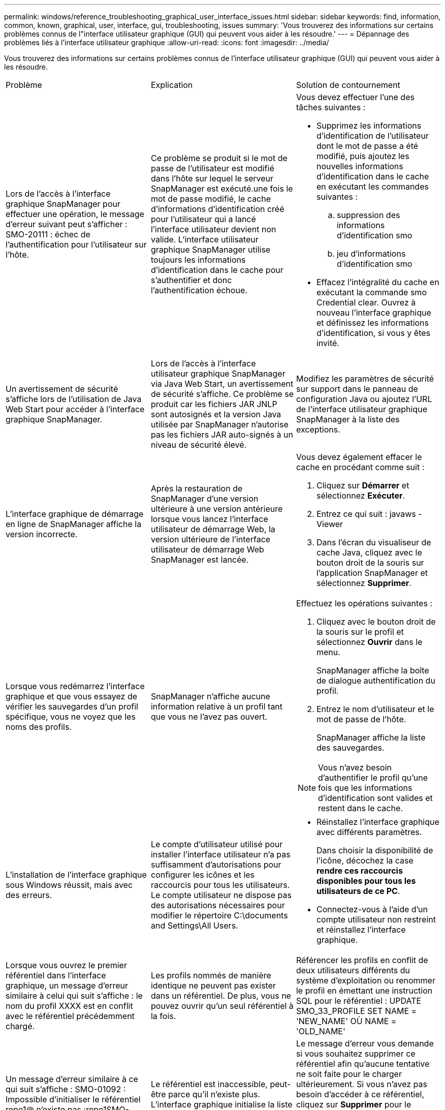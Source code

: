---
permalink: windows/reference_troubleshooting_graphical_user_interface_issues.html 
sidebar: sidebar 
keywords: find, information, common, known, graphical, user, interface, gui, troubleshooting, issues 
summary: 'Vous trouverez des informations sur certains problèmes connus de l"interface utilisateur graphique (GUI) qui peuvent vous aider à les résoudre.' 
---
= Dépannage des problèmes liés à l'interface utilisateur graphique
:allow-uri-read: 
:icons: font
:imagesdir: ../media/


[role="lead"]
Vous trouverez des informations sur certains problèmes connus de l'interface utilisateur graphique (GUI) qui peuvent vous aider à les résoudre.

|===


| Problème | Explication | Solution de contournement 


 a| 
Lors de l'accès à l'interface graphique SnapManager pour effectuer une opération, le message d'erreur suivant peut s'afficher : SMO-20111 : échec de l'authentification pour l'utilisateur sur l'hôte.
 a| 
Ce problème se produit si le mot de passe de l'utilisateur est modifié dans l'hôte sur lequel le serveur SnapManager est exécuté.une fois le mot de passe modifié, le cache d'informations d'identification créé pour l'utilisateur qui a lancé l'interface utilisateur devient non valide. L'interface utilisateur graphique SnapManager utilise toujours les informations d'identification dans le cache pour s'authentifier et donc l'authentification échoue.
 a| 
Vous devez effectuer l'une des tâches suivantes :

* Supprimez les informations d'identification de l'utilisateur dont le mot de passe a été modifié, puis ajoutez les nouvelles informations d'identification dans le cache en exécutant les commandes suivantes :
+
.. suppression des informations d'identification smo
.. jeu d'informations d'identification smo


* Effacez l'intégralité du cache en exécutant la commande smo Credential clear. Ouvrez à nouveau l'interface graphique et définissez les informations d'identification, si vous y êtes invité.




 a| 
Un avertissement de sécurité s'affiche lors de l'utilisation de Java Web Start pour accéder à l'interface graphique SnapManager.
 a| 
Lors de l'accès à l'interface utilisateur graphique SnapManager via Java Web Start, un avertissement de sécurité s'affiche. Ce problème se produit car les fichiers JAR JNLP sont autosignés et la version Java utilisée par SnapManager n'autorise pas les fichiers JAR auto-signés à un niveau de sécurité élevé.
 a| 
Modifiez les paramètres de sécurité sur support dans le panneau de configuration Java ou ajoutez l'URL de l'interface utilisateur graphique SnapManager à la liste des exceptions.



 a| 
L'interface graphique de démarrage en ligne de SnapManager affiche la version incorrecte.
 a| 
Après la restauration de SnapManager d'une version ultérieure à une version antérieure lorsque vous lancez l'interface utilisateur de démarrage Web, la version ultérieure de l'interface utilisateur de démarrage Web SnapManager est lancée.
 a| 
Vous devez également effacer le cache en procédant comme suit :

. Cliquez sur *Démarrer* et sélectionnez *Exécuter*.
. Entrez ce qui suit : javaws -Viewer
. Dans l'écran du visualiseur de cache Java, cliquez avec le bouton droit de la souris sur l'application SnapManager et sélectionnez *Supprimer*.




 a| 
Lorsque vous redémarrez l'interface graphique et que vous essayez de vérifier les sauvegardes d'un profil spécifique, vous ne voyez que les noms des profils.
 a| 
SnapManager n'affiche aucune information relative à un profil tant que vous ne l'avez pas ouvert.
 a| 
Effectuez les opérations suivantes :

. Cliquez avec le bouton droit de la souris sur le profil et sélectionnez *Ouvrir* dans le menu.
+
SnapManager affiche la boîte de dialogue authentification du profil.

. Entrez le nom d'utilisateur et le mot de passe de l'hôte.
+
SnapManager affiche la liste des sauvegardes.




NOTE: Vous n'avez besoin d'authentifier le profil qu'une fois que les informations d'identification sont valides et restent dans le cache.



 a| 
L'installation de l'interface graphique sous Windows réussit, mais avec des erreurs.
 a| 
Le compte d'utilisateur utilisé pour installer l'interface utilisateur n'a pas suffisamment d'autorisations pour configurer les icônes et les raccourcis pour tous les utilisateurs. Le compte utilisateur ne dispose pas des autorisations nécessaires pour modifier le répertoire C:\documents and Settings\All Users.
 a| 
* Réinstallez l'interface graphique avec différents paramètres.
+
Dans choisir la disponibilité de l'icône, décochez la case *rendre ces raccourcis disponibles pour tous les utilisateurs de ce PC*.

* Connectez-vous à l'aide d'un compte utilisateur non restreint et réinstallez l'interface graphique.




 a| 
Lorsque vous ouvrez le premier référentiel dans l'interface graphique, un message d'erreur similaire à celui qui suit s'affiche : le nom du profil XXXX est en conflit avec le référentiel précédemment chargé.
 a| 
Les profils nommés de manière identique ne peuvent pas exister dans un référentiel. De plus, vous ne pouvez ouvrir qu'un seul référentiel à la fois.
 a| 
Référencer les profils en conflit de deux utilisateurs différents du système d'exploitation ou renommer le profil en émettant une instruction SQL pour le référentiel : UPDATE SMO_33_PROFILE SET NAME = 'NEW_NAME' OÙ NAME = 'OLD_NAME'



 a| 
Un message d'erreur similaire à ce qui suit s'affiche : SMO-01092 : Impossible d'initialiser le référentiel repo1@ n'existe pas :repo1SMO-11006 : Impossible de résoudre l'hôte n'existe pas
 a| 
Le référentiel est inaccessible, peut-être parce qu'il n'existe plus. L'interface graphique initialise la liste des référentiels à partir du fichier d'informations d'identification.
 a| 
Le message d'erreur vous demande si vous souhaitez supprimer ce référentiel afin qu'aucune tentative ne soit faite pour le charger ultérieurement. Si vous n'avez pas besoin d'accéder à ce référentiel, cliquez sur *Supprimer* pour le supprimer de la vue GUI. Ceci supprime la référence au référentiel dans le fichier d'informations d'identification et l'interface graphique ne tente pas de charger à nouveau le référentiel.



 a| 
SnapManager prend plus de temps à charger l'arborescence de la base de données et affiche un message d'erreur de délai d'attente dans l'interface graphique de SnapManager.
 a| 
Lorsque vous essayez d'effectuer une opération de sauvegarde partielle à partir de l'interface utilisateur graphique SnapManager, SnapManager tente de charger les informations d'identification de tous les profils. En cas d'entrées non valides, SnapManager tente de valider l'entrée et un message d'erreur de délai d'attente s'affiche alors.
 a| 
Supprimez les informations d'identification de l'hôte, du référentiel et du profil inutilisés à l'aide de la commande de suppression des informations d'identification de l'interface de ligne de commande (CLI) de SnapManager.



 a| 
Les scripts personnalisés permettant l'activité de prétraitement ou de post-traitement avant ou après les opérations de sauvegarde, de restauration ou de clonage ne sont pas visibles depuis l'interface graphique de SnapManager.
 a| 
Lorsque vous ajoutez des scripts personnalisés à l'emplacement personnalisé de sauvegarde, de restauration ou de clonage du script après le démarrage de l'assistant correspondant, les scripts personnalisés ne s'affichent pas sous la liste scripts disponibles.
 a| 
Redémarrez le serveur hôte SnapManager, puis ouvrez l'interface graphique SnapManager.



 a| 
Vous ne pouvez pas utiliser le fichier XML de spécification clone créé dans SnapManager (version 3.1 ou antérieure) pour l'opération de clonage.
 a| 
À partir de SnapManager 3.2 pour Oracle, la section de spécification de tâche (spécification de tâche) est fournie sous forme de fichier XML de spécification de tâche distinct.
 a| 
Si vous utilisez SnapManager 3.2 pour Oracle, vous devez supprimer la section des spécifications de tâche du fichier XML de spécifications des clones ou créer un nouveau fichier XML de spécifications des clones.SnapManager 3.3 ou version ultérieure ne prend pas en charge le fichier XML de spécification des clones créé dans SnapManager 3.2 ou versions antérieures.



 a| 
L'opération SnapManager sur l'interface graphique ne se poursuit pas après avoir effacé les informations d'identification de l'utilisateur en utilisant la commande d'effacement des informations d'identification smo dans l'interface de ligne de commande SnapManager ou en cliquant sur *Admin* > *Credentials* > *clear* > *cache* dans l'interface graphique SnapManager.
 a| 
Les informations d'identification définies pour les référentiels, les hôtes et les profils sont effacées. SnapManager vérifie les informations d'identification de l'utilisateur avant de démarrer toute opération.lorsque les informations d'identification de l'utilisateur sont incorrectes, SnapManager ne parvient pas à s'authentifier. Lorsqu'un hôte ou un profil est supprimé du référentiel, les informations d'identification de l'utilisateur sont toujours disponibles dans le cache. Ces entrées d'informations d'identification inutiles ralentissent les opérations SnapManager à partir de l'interface utilisateur graphique.
 a| 
Redémarrez l'interface graphique SnapManager en fonction de la manière dont le cache est effacé. *Remarque :*

* Si vous avez effacé le cache des informations d'identification de l'interface graphique SnapManager, il n'est pas nécessaire de quitter l'interface graphique SnapManager.
* Si vous avez effacé le cache des informations d'identification de l'interface de ligne de commande SnapManager, vous devez redémarrer l'interface graphique de SnapManager.
* Si vous avez supprimé manuellement le fichier d'informations d'identification cryptées, vous devez redémarrer l'interface graphique de SnapManager.


Définissez les informations d'identification que vous avez fournies pour le référentiel, l'hôte de profil et le profil. À partir de l'interface graphique SnapManager, si aucun référentiel n'est mappé sous l'arborescence des référentiels, effectuez les opérations suivantes :

. Cliquez sur *tâches* > *Ajouter un référentiel existant*
. Cliquez avec le bouton droit de la souris sur le référentiel, cliquez sur *Ouvrir* et entrez les informations d'identification de l'utilisateur dans la fenêtre *authentification d'informations d'identification du référentiel*.
. Cliquez avec le bouton droit de la souris sur l'hôte sous le référentiel, cliquez sur *Ouvrir* et entrez les informations d'identification de l'utilisateur dans *authentification d'informations d'identification de l'hôte*.
. Cliquez avec le bouton droit de la souris sur le profil sous l'hôte, cliquez sur *Ouvrir* et entrez les informations d'identification de l'utilisateur dans *authentification des informations d'identification du profil*.




 a| 
Vous ne pouvez pas ouvrir l'interface graphique SnapManager à l'aide de l'interface utilisateur Java Web Start en raison de la force de chiffrement SSL (Secure Sockets Layer) plus faible du navigateur.
 a| 
SnapManager ne prend pas en charge le chiffrement SSL moins élevé que 128 bits.
 a| 
Mettez à niveau la version du navigateur et vérifiez l'intensité du chiffrement.

|===